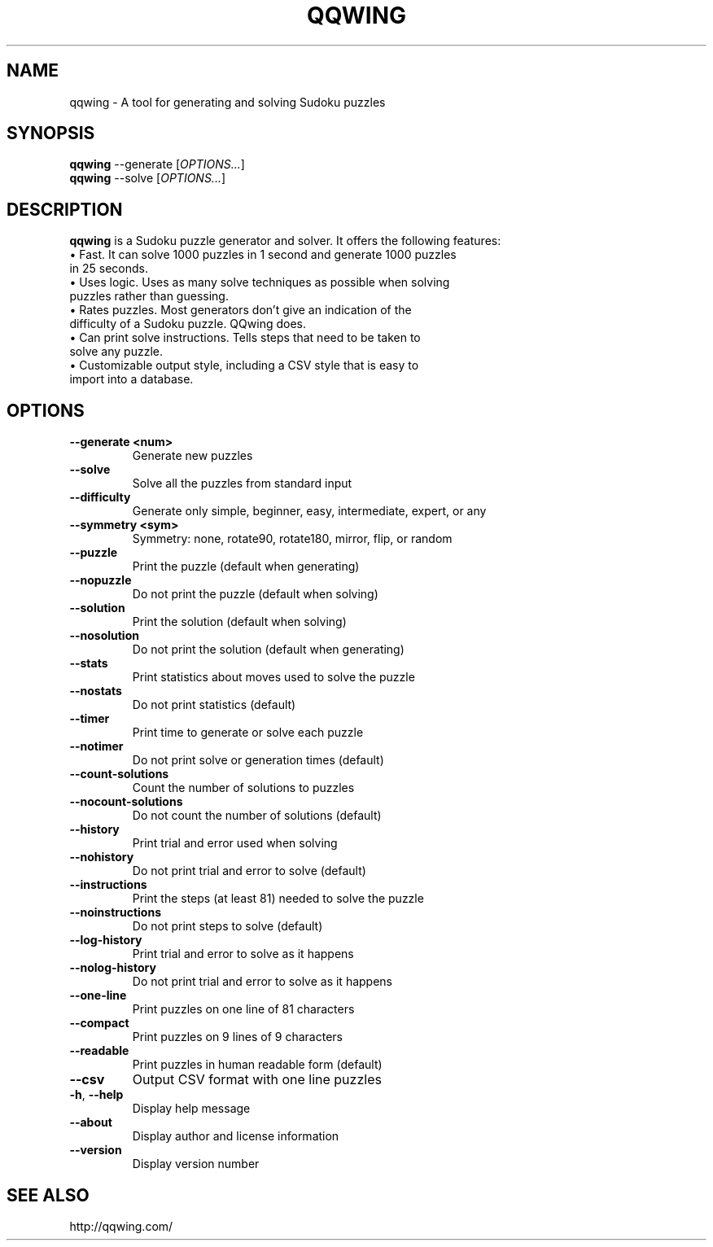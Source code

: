 .TH "QQWING" "1" "2014\-08\-03"
.SH "NAME"
qqwing \- A tool for generating and solving Sudoku puzzles

.SH "SYNOPSIS"
.PP
\fBqqwing\fR \-\-generate [\fIOPTIONS...\fP]
.br
\fBqqwing\fR \-\-solve [\fIOPTIONS...\fP]

.SH "DESCRIPTION"
.PP
\fBqqwing\fR is a Sudoku puzzle generator and solver. It offers the following features:
.TP
\(bu Fast. It can solve 1000 puzzles in 1 second and generate 1000 puzzles in 25 seconds.
.TP
\(bu Uses logic. Uses as many solve techniques as possible when solving puzzles rather than guessing.
.TP
\(bu Rates puzzles. Most generators don't give an indication of the difficulty of a Sudoku puzzle. QQwing does.
.TP
\(bu Can print solve instructions. Tells steps that need to be taken to solve any puzzle.
.TP
\(bu Customizable output style, including a CSV style that is easy to import into a database.

.SH "OPTIONS"
.TP
.BR \-\-generate\ <num>
Generate new puzzles
.TP
.BR \-\-solve
Solve all the puzzles from standard input
.TP
.BR \-\-difficulty
Generate only simple, beginner, easy, intermediate, expert, or any
.TP
.BR \-\-symmetry\ <sym>
Symmetry: none, rotate90, rotate180, mirror, flip, or random
.TP
.BR \-\-puzzle
Print the puzzle (default when generating)
.TP
.BR \-\-nopuzzle
Do not print the puzzle (default when solving)
.TP
.BR \-\-solution
Print the solution (default when solving)
.TP
.BR \-\-nosolution
Do not print the solution (default when generating)
.TP
.BR \-\-stats
Print statistics about moves used to solve the puzzle
.TP
.BR \-\-nostats
Do not print statistics (default)
.TP
.BR \-\-timer
Print time to generate or solve each puzzle
.TP
.BR \-\-notimer
Do not print solve or generation times (default)
.TP
.BR \-\-count\-solutions
Count the number of solutions to puzzles
.TP
.BR \-\-nocount\-solutions
Do not count the number of solutions (default)
.TP
.BR \-\-history
Print trial and error used when solving
.TP
.BR \-\-nohistory
Do not print trial and error to solve (default)
.TP
.BR \-\-instructions
Print the steps (at least 81) needed to solve the puzzle
.TP
.BR \-\-noinstructions
Do not print steps to solve (default)
.TP
.BR \-\-log\-history
Print trial and error to solve as it happens
.TP
.BR \-\-nolog\-history
Do not print trial and error  to solve as it happens
.TP
.BR \-\-one\-line
Print puzzles on one line of 81 characters
.TP
.BR \-\-compact
Print puzzles on 9 lines of 9 characters
.TP
.BR \-\-readable
Print puzzles in human readable form (default)
.TP
.BR \-\-csv
Output CSV format with one line puzzles
.TP
.BR \-h ,\  \-\-help
Display help message
.TP
.BR \-\-about
Display author and license information
.TP
.BR \-\-version
Display version number

.SH "SEE ALSO"
.PP
http://qqwing.com/
